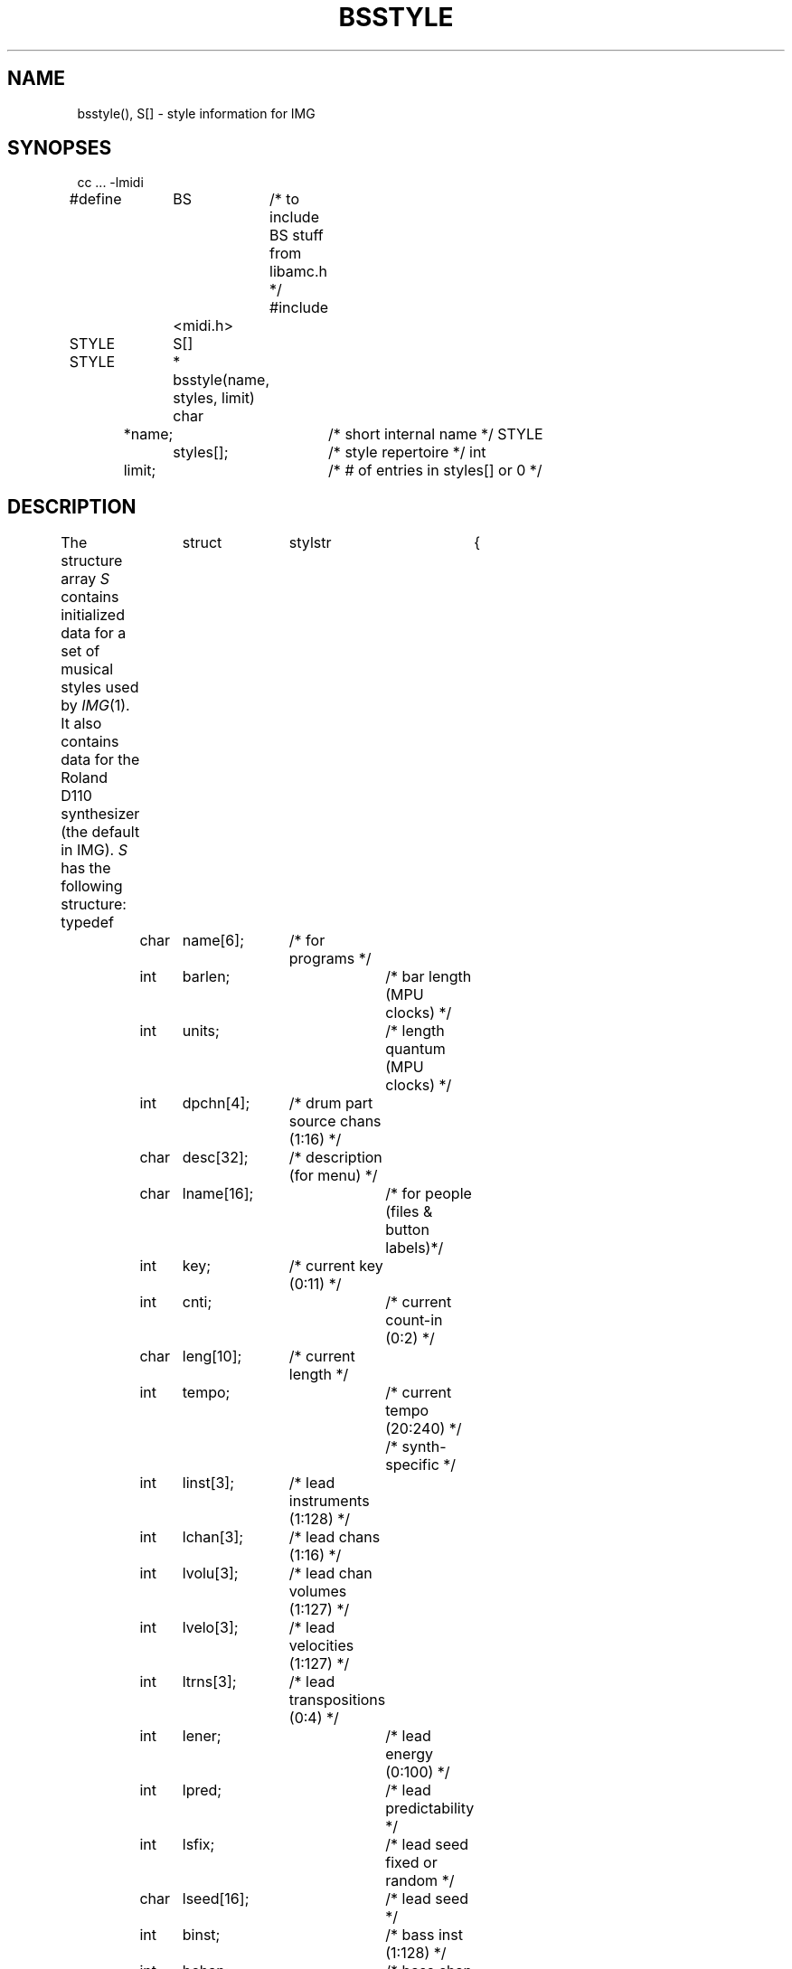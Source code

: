 .TH BSSTYLE 3  MIDI
.SH NAME
bsstyle(), S[] \- style information for IMG
.SH SYNOPSES
.Cs +0
cc ... \-lmidi
.sp
#define	BS	/* to include BS stuff from libamc.h */
#include	<midi.h>
.sp
STYLE	S[]
.sp
STYLE	*
bsstyle(name, styles, limit)
char	*name;		/* short internal name */
STYLE	styles[];	/* style repertoire */
int	limit;		/* # of entries in styles[] or 0 */
.Ce
.SH DESCRIPTION
The structure array \fIS\fP contains initialized data for a set of
musical styles used by \fIIMG\fP(1).
It also contains data for the Roland D110 synthesizer
(the default in IMG).
\fIS\fP has the following structure:
.Cs
typedef	struct	stylstr	{
	char	name[6];	/* for programs */
	int	barlen;		/* bar length (MPU clocks) */
	int	units;		/* length quantum (MPU clocks) */
	int	dpchn[4];	/* drum part source chans (1:16) */
	char	desc[32];	/* description (for menu) */
	char	lname[16];	/* for people (files & button labels)*/
	int	key;		/* current key (0:11) */
	int	cnti;		/* current count-in (0:2) */
	char	leng[10];	/* current length */
	int	tempo;		/* current tempo (20:240) */
/* synth-specific */
	int	linst[3];	/* lead instruments (1:128) */
	int	lchan[3];	/* lead chans (1:16) */
	int	lvolu[3];	/* lead chan volumes (1:127) */
	int	lvelo[3];	/* lead velocities (1:127) */
	int	ltrns[3];	/* lead transpositions (0:4) */
	int	lener;		/* lead energy (0:100) */
	int	lpred;		/* lead predictability */
	int	lsfix;		/* lead seed fixed or random */
	char	lseed[16];	/* lead seed */
	int	binst;		/* bass inst (1:128) */
	int	bchan;		/* bass chan (1:16) */
	int	bvolu;		/* bass chan volume (1:127) */
	int	bvelo;		/* bass velocity (1:127) */
	int	btrns;		/* bass transposition (0:4) */
	int	cinst;		/* chording inst (1:128) */
	int	cchan;		/* chord chan (1:16) */
	int	cvolu;		/* chord chan volume (1:127) */
	int	cvelo;		/* chord velocity (1:127) */
	int	ctrns;		/* chord transposition (0:4) */
	int	dinst;		/* drum inst (1:128) */
	int	dchan;		/* drum chan (1:16) */
	int	dvolu;		/* drum chan volume (1:127) */
	int	dvelo;		/* drum velocity (1:127) */
	int	dpart;		/* drum part (0:3) */
} STYLE;
STYLE	S[NUMS];
.Ce
.PP
.SH bsstyle(name, styles, limit)
\fIBsstyle\fP looks up a style and
returns a pointer to the appropriate STYLE entry.
The arguments are:
.IP name
The name used is the short, five character internal name.
.IP styles
The style repertoire is a vector of STYLE structs terminated by
an entry with name[0] set to NULL.
.IP limit
When using \fIbsstyle\fP to define new styles this should be set to the
number of elements in styles[]; this assures that if no match is found
and there is room, a pointer to the next empty STYLE struct will be
returned.
When using \fIbsstyle\fP just to find existing styles, limit should be
set to 0 to insure that \fIbsstyle\fP will return (STYLE *) 0 if no match
is found.
.SH S[]
As of the moment (2/11/90), the style repertoire in S[] is the following
(both the internal 5-character ``name'' and the more readable ``desc''
are given):
.Cs
bebop	Bebop Jazz
grass	Bluegrass Banjo
boogi	Boogie-Woogie
class	Alberti Bass
march	Strident March
mozar	Mozart Waltz
samba	Latin Samba
seque	Pentatonic Wallpaper
swing	Swing Combo Jazz
toner	12-tone Sequences
.Ce
.SH FILES
/u/psl/MIDI/BS/etc/*.setup	sample style/synth setup files
.SH SEE ALSO
bscomp(3), bssetup(3), IMG(1)
.SH AUTHOR
Peter Langston, Bell Communications Research (bellcore!psl)
